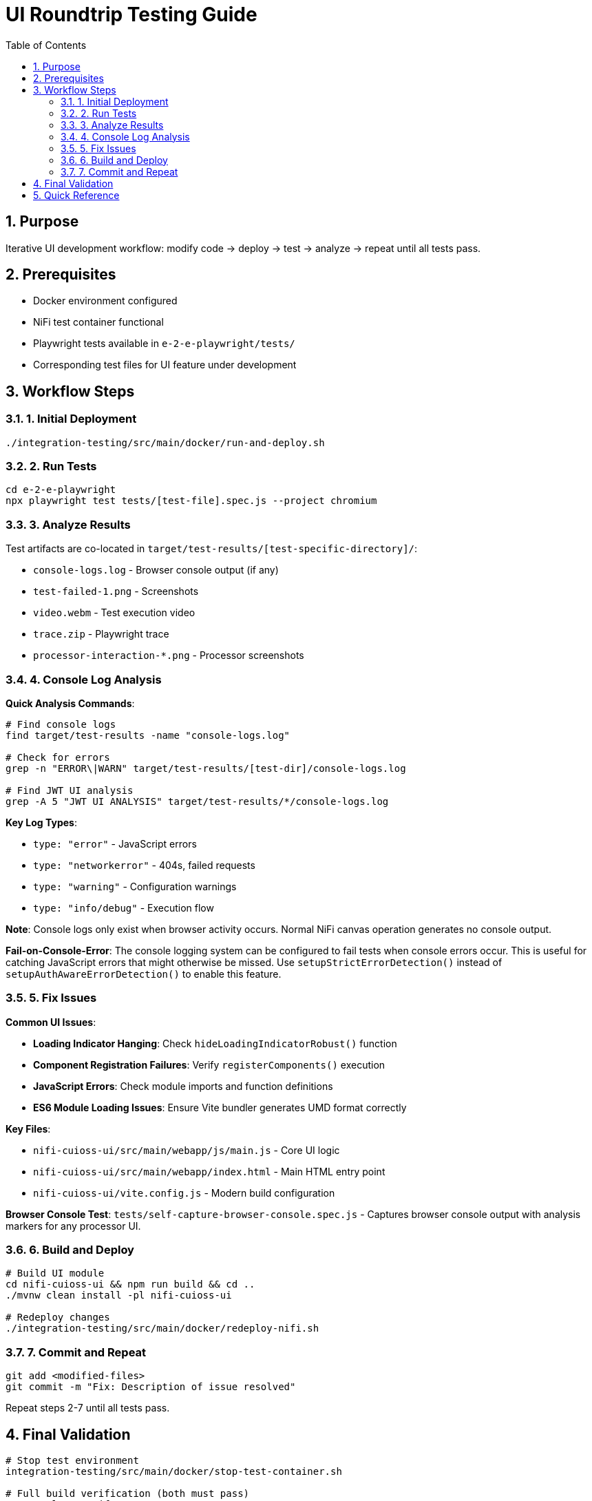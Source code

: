 = UI Roundtrip Testing Guide
:toc: left
:toclevels: 3
:toc-title: Table of Contents
:sectnums:
:source-highlighter: highlight.js
:icons: font

== Purpose

Iterative UI development workflow: modify code → deploy → test → analyze → repeat until all tests pass.

== Prerequisites

* Docker environment configured
* NiFi test container functional
* Playwright tests available in `e-2-e-playwright/tests/`
* Corresponding test files for UI feature under development

== Workflow Steps

=== 1. Initial Deployment

[source,bash]
----
./integration-testing/src/main/docker/run-and-deploy.sh
----

=== 2. Run Tests

[source,bash]
----
cd e-2-e-playwright
npx playwright test tests/[test-file].spec.js --project chromium
----

=== 3. Analyze Results

Test artifacts are co-located in `target/test-results/[test-specific-directory]/`:

* `console-logs.log` - Browser console output (if any)
* `test-failed-1.png` - Screenshots
* `video.webm` - Test execution video
* `trace.zip` - Playwright trace
* `processor-interaction-*.png` - Processor screenshots

=== 4. Console Log Analysis

**Quick Analysis Commands**:
[source,bash]
----
# Find console logs
find target/test-results -name "console-logs.log"

# Check for errors
grep -n "ERROR\|WARN" target/test-results/[test-dir]/console-logs.log

# Find JWT UI analysis
grep -A 5 "JWT UI ANALYSIS" target/test-results/*/console-logs.log
----

**Key Log Types**:

* `type: "error"` - JavaScript errors
* `type: "networkerror"` - 404s, failed requests
* `type: "warning"` - Configuration warnings
* `type: "info/debug"` - Execution flow

**Note**: Console logs only exist when browser activity occurs. Normal NiFi canvas operation generates no console output.

**Fail-on-Console-Error**: The console logging system can be configured to fail tests when console errors occur. This is useful for catching JavaScript errors that might otherwise be missed. Use `setupStrictErrorDetection()` instead of `setupAuthAwareErrorDetection()` to enable this feature.

=== 5. Fix Issues

**Common UI Issues**:

* **Loading Indicator Hanging**: Check `hideLoadingIndicatorRobust()` function
* **Component Registration Failures**: Verify `registerComponents()` execution
* **JavaScript Errors**: Check module imports and function definitions
* **ES6 Module Loading Issues**: Ensure Vite bundler generates UMD format correctly

**Key Files**:

* `nifi-cuioss-ui/src/main/webapp/js/main.js` - Core UI logic
* `nifi-cuioss-ui/src/main/webapp/index.html` - Main HTML entry point
* `nifi-cuioss-ui/vite.config.js` - Modern build configuration

**Browser Console Test**: `tests/self-capture-browser-console.spec.js` - Captures browser console output with analysis markers for any processor UI.

=== 6. Build and Deploy

[source,bash]
----
# Build UI module
cd nifi-cuioss-ui && npm run build && cd ..
./mvnw clean install -pl nifi-cuioss-ui

# Redeploy changes
./integration-testing/src/main/docker/redeploy-nifi.sh
----

=== 7. Commit and Repeat

[source,bash]
----
git add <modified-files>
git commit -m "Fix: Description of issue resolved"
----

Repeat steps 2-7 until all tests pass.

== Final Validation

[source,bash]
----
# Stop test environment
integration-testing/src/main/docker/stop-test-container.sh

# Full build verification (both must pass)
./mvnw clean verify
./mvnw clean verify -pl e-2-e-playwright -Pintegration-tests
----

**Success Criteria**: Both commands exit with code 0, no ESLint warnings, all tests pass consistently.

== Quick Reference

**Common Issues**:

* *Test Timeouts*: Slow UI responses or missing elements
* *Element Not Found*: Selector needs updating after UI changes
* *Console Errors*: JavaScript errors that need fixing in UI code
* *Deployment Issues*: Check Docker logs if redeployment fails

**Debugging Tips**:

* Add console logging in UI code to track execution flow
* Use `page.pause()` in Playwright tests to debug interactively
* Use browser developer tools to check network requests
* Verify CSS selectors still match after UI changes

**Example Workflow**:
[source,bash]
----
# Initial setup
./integration-testing/src/main/docker/run-and-deploy.sh

# Run tests
cd e-2-e-playwright
npx playwright test tests/[test-file].spec.js --project chromium

# Check results
find target/test-results -name "console-logs.log"
grep -A 5 "JWT UI ANALYSIS" target/test-results/*/console-logs.log

# Make changes, build, and redeploy
cd nifi-cuioss-ui && npm run build && cd ..
./mvnw clean install -pl nifi-cuioss-ui
./integration-testing/src/main/docker/redeploy-nifi.sh

# Test again and commit if successful
git add <files>
git commit -m "Fix: Description"
----
